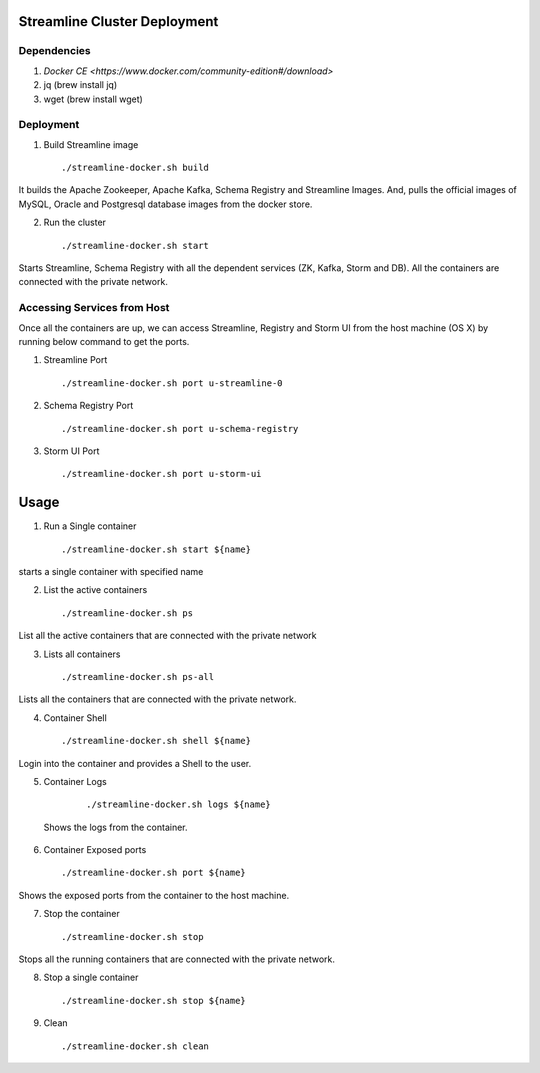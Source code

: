 Streamline Cluster Deployment
==============================

Dependencies
------------

1. `Docker CE <https://www.docker.com/community-edition#/download>`
2. jq (brew install jq)
3. wget (brew install wget)

Deployment
-------------


1. Build Streamline image

   ::

       ./streamline-docker.sh build

It builds the Apache Zookeeper, Apache Kafka, Schema Registry and Streamline Images. And, pulls the official images of MySQL, Oracle and Postgresql database images from the docker store.


2. Run the cluster

   ::

      ./streamline-docker.sh start

Starts Streamline, Schema Registry with all the dependent services (ZK, Kafka, Storm and DB). All the containers are connected with the private network.


Accessing Services from Host
------------------------------

Once all the containers are up, we can access Streamline, Registry and Storm UI from the host machine (OS X) by running below command to get the ports.

1. Streamline Port

   ::

       ./streamline-docker.sh port u-streamline-0

2. Schema Registry Port

   ::

       ./streamline-docker.sh port u-schema-registry

3. Storm UI Port

   ::

       ./streamline-docker.sh port u-storm-ui

Usage
======
1. Run a Single container

  ::

       ./streamline-docker.sh start ${name}

starts a single container with specified name


2. List the active containers

  ::

       ./streamline-docker.sh ps

List all the active containers that are connected with the private network


3. Lists all containers

  ::

       ./streamline-docker.sh ps-all

Lists all the containers that are connected with the private network.

4. Container Shell

  ::

       ./streamline-docker.sh shell ${name}

Login into the container and provides a Shell to the user.

5. Container Logs

  ::

        ./streamline-docker.sh logs ${name}

 Shows the logs from the container.

6. Container Exposed ports

  ::

       ./streamline-docker.sh port ${name}

Shows the exposed ports from the container to the host machine.

7. Stop the container

  ::

       ./streamline-docker.sh stop

Stops all the running containers that are connected with the private network.


8. Stop a single container

  ::

       ./streamline-docker.sh stop ${name}

9. Clean

  ::

       ./streamline-docker.sh clean


